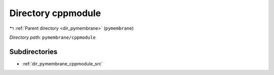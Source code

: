 .. _dir_pymembrane_cppmodule:


Directory cppmodule
===================


|exhale_lsh| :ref:`Parent directory <dir_pymembrane>` (``pymembrane``)

.. |exhale_lsh| unicode:: U+021B0 .. UPWARDS ARROW WITH TIP LEFTWARDS


*Directory path:* ``pymembrane/cppmodule``

Subdirectories
--------------

- :ref:`dir_pymembrane_cppmodule_src`



